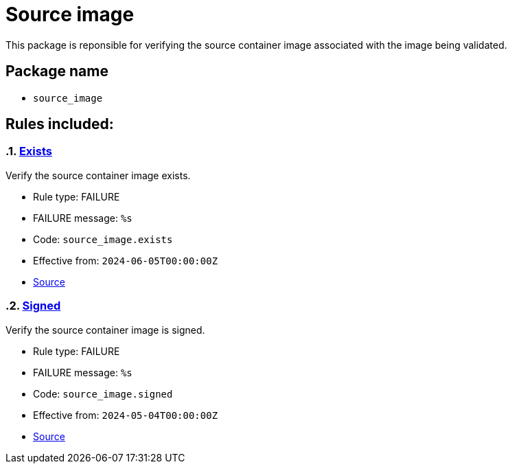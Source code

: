 = Source image

This package is reponsible for verifying the source container image associated with the image being validated.

== Package name

* `source_image`

== Rules included:

:numbered:

[#source_image__exists]
=== link:#source_image__exists[Exists]

Verify the source container image exists.

* Rule type: [rule-type-indicator failure]#FAILURE#
* FAILURE message: `%s`
* Code: `source_image.exists`
* Effective from: `2024-06-05T00:00:00Z`
* https://github.com/enterprise-contract/ec-policies/blob/{page-origin-refhash}/policy/release/source_image/source_image.rego#L15[Source, window="_blank"]

[#source_image__signed]
=== link:#source_image__signed[Signed]

Verify the source container image is signed.

* Rule type: [rule-type-indicator failure]#FAILURE#
* FAILURE message: `%s`
* Code: `source_image.signed`
* Effective from: `2024-05-04T00:00:00Z`
* https://github.com/enterprise-contract/ec-policies/blob/{page-origin-refhash}/policy/release/source_image/source_image.rego#L30[Source, window="_blank"]
